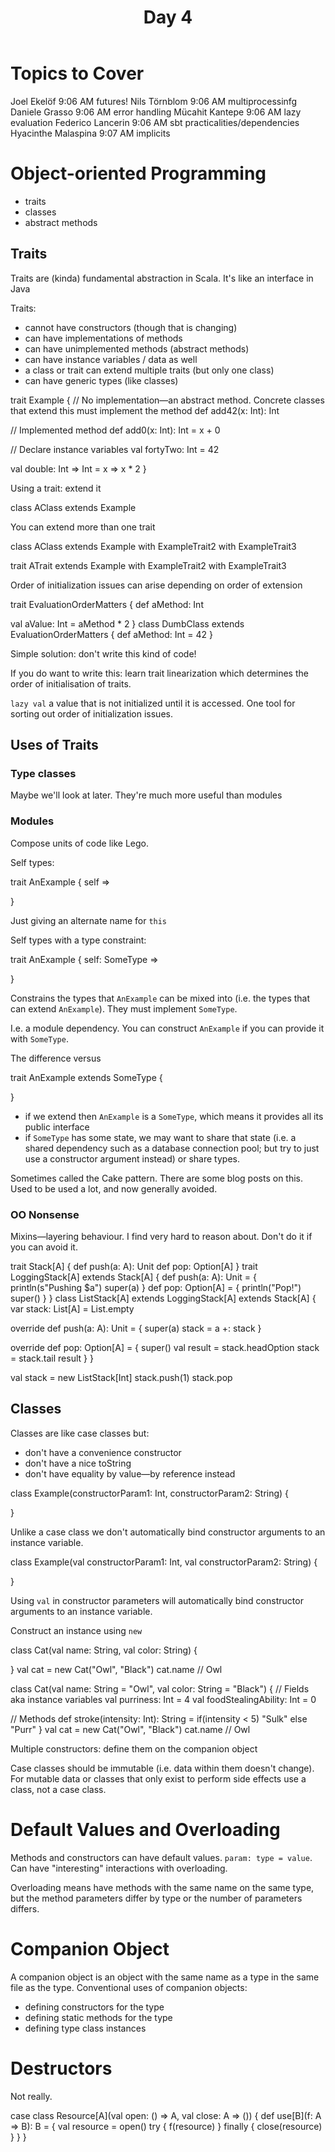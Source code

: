 #+TITLE: Day 4
* Topics to Cover
Joel Ekelöf
9:06 AM
futures!
Nils Törnblom
9:06 AM
multiprocessinfg
Daniele Grasso
9:06 AM
error handling
Mücahit Kantepe
9:06 AM
lazy evaluation
Federico Lancerin
9:06 AM
sbt practicalities/dependencies
Hyacinthe Malaspina
9:07 AM
implicits
* Object-oriented Programming
- traits
- classes
- abstract methods
** Traits
Traits are (kinda) fundamental abstraction in Scala.
It's like an interface in Java

Traits:
- cannot have constructors (though that is changing)
- can have implementations of methods
- can have unimplemented methods (abstract methods)
- can have instance variables / data as well
- a class or trait can extend multiple traits (but only one class)
- can have generic types (like classes)


#+begin_lang scala
trait Example {
  // No implementation---an abstract method. Concrete classes that extend this must implement the method
  def add42(x: Int): Int

  // Implemented method
  def add0(x: Int): Int = x + 0

  // Declare instance variables
  val fortyTwo: Int = 42

  val double: Int => Int = x => x * 2
}
#+end_lang

Using a trait: extend it

#+begin_lang scala
class AClass extends Example
#+end_lang

You can extend more than one trait

#+begin_lang scala
class AClass extends Example with ExampleTrait2 with ExampleTrait3
#+end_lang

#+begin_lang scala
trait ATrait extends Example with ExampleTrait2 with ExampleTrait3
#+end_lang


Order of initialization issues can arise depending on order of extension

#+begin_lang scala
trait EvaluationOrderMatters {
  def aMethod: Int

  val aValue: Int = aMethod * 2
}
class DumbClass extends EvaluationOrderMatters {
  def aMethod: Int = 42
}
#+end_lang

Simple solution: don't write this kind of code!

If you do want to write this: learn trait linearization which determines the order of initialisation of traits.

~lazy val~ a value that is not initialized until it is accessed. One tool for sorting out order of initialization issues.
** Uses of Traits
*** Type classes
Maybe we'll look at later. They're much more useful than modules
*** Modules
Compose units of code like Lego.

Self types:
#+begin_lang scala
trait AnExample { self =>

}
#+end_lang

Just giving an alternate name for ~this~

Self types with a type constraint:
#+begin_lang scala
trait AnExample { self: SomeType =>

}
#+end_lang

Constrains the types that ~AnExample~ can be mixed into (i.e. the types that can extend ~AnExample~). They must implement ~SomeType~.

I.e. a module dependency. You can construct ~AnExample~ if you can provide it with ~SomeType~.

The difference versus
#+begin_lang scala
trait AnExample extends SomeType {

}
#+end_lang
- if we extend then ~AnExample~ is a ~SomeType~, which means it provides all its public interface
- if ~SomeType~ has some state, we may want to share that state (i.e. a shared dependency such as a database connection pool; but try to just use a constructor argument instead) or share types.

Sometimes called the Cake pattern. There are some blog posts on this. Used to be used a lot, and now generally avoided.
*** OO Nonsense
Mixins---layering behaviour. I find very hard to reason about. Don't do it if you can avoid it.

#+begin_lang scala
trait Stack[A] {
  def push(a: A): Unit
  def pop: Option[A]
}
trait LoggingStack[A] extends Stack[A] {
  def push(a: A): Unit = {
     println(s"Pushing $a")
     super(a)
  }
  def pop: Option[A] = {
     println("Pop!")
     super()
  }
}
class ListStack[A] extends LoggingStack[A] extends Stack[A] {
  var stack: List[A] = List.empty

  override def push(a: A): Unit = {
    super(a)
    stack = a +: stack
  }

  override def pop: Option[A] = {
    super()
    val result = stack.headOption
    stack = stack.tail
    result
  }
}

val stack = new ListStack[Int]
stack.push(1)
stack.pop
#+end_lang
** Classes
Classes are like case classes but:
- don't have a convenience constructor
- don't have a nice toString
- don't have equality by value---by reference instead

#+begin_lang scala
class Example(constructorParam1: Int, constructorParam2: String) {

}
#+end_lang
Unlike a case class we don't automatically bind constructor arguments to an instance variable.

#+begin_lang scala
class Example(val constructorParam1: Int, val constructorParam2: String) {

}
#+end_lang
Using ~val~ in constructor parameters will automatically bind constructor arguments to an instance variable.

Construct an instance using ~new~

#+begin_lang scala
class Cat(val name: String, val color: String) {

}
val cat = new Cat("Owl", "Black")
cat.name // Owl
#+end_lang

#+begin_lang scala
class Cat(val name: String = "Owl", val color: String = "Black") {
   // Fields aka instance variables
   val purriness: Int = 4
   val foodStealingAbility: Int = 0

   // Methods
   def stroke(intensity: Int): String =
     if(intensity < 5) "Sulk"
     else "Purr"
}
val cat = new Cat("Owl", "Black")
cat.name // Owl
#+end_lang

Multiple constructors: define them on the companion object

Case classes should be immutable (i.e. data within them doesn't change). For mutable data or classes that only exist to perform side effects use a class, not a case class.
* Default Values and Overloading
Methods and constructors can have default values. ~param: type = value~.
Can have "interesting" interactions with overloading.

Overloading means have methods with the same name on the same type, but the method parameters differ by type or the number of parameters differs.
* Companion Object
A companion object is an object with the same name as a type in the same file as the type.
Conventional uses of companion objects:
- defining constructors for the type
- defining static methods for the type
- defining type class instances
* Destructors
Not really.

#+begin_lang scala
case class Resource[A](val open: () => A, val close: A => ()) {
  def use[B](f: A => B): B = {
    val resource = open()
    try {
      f(resource)
    } finally {
      close(resource)
    }
  }
}
#+end_lang
